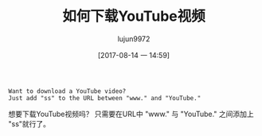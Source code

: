 #+TITLE: 如何下载YouTube视频
#+AUTHOR: lujun9972
#+TAGS: life-hacking
#+DATE: [2017-08-14 一 14:59]
#+LANGUAGE:  zh-CN
#+OPTIONS:  H:6 num:nil toc:t \n:nil ::t |:t ^:nil -:nil f:t *:t <:nil

#+BEGIN_EXAMPLE
  Want to download a YouTube video?
  Just add "ss" to the URL between "www." and "YouTube."
#+END_EXAMPLE

想要下载YouTube视频吗？
只需要在URL中 "www." 与 "YouTube." 之间添加上 "ss"就行了。
